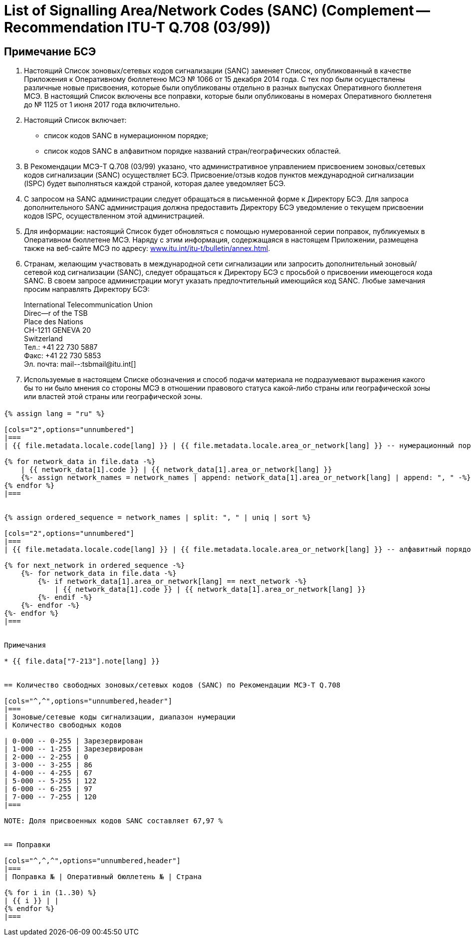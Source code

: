 = List of Signalling Area/Network Codes (SANC) (Complement -- Recommendation ITU-T Q.708 (03/99))
:bureau: T
:docnumber: Q.708
:published-date: 2017-06-01
:status: published
:doctype: service-publication
:annextitle: Annex -- ITU Operational Bulletin
:annexid: No. 1125 - 1.VI.2017
:keywords: 
:imagesdir: images
:docfile: T-SP-Q.708A-2017-E.adoc
:language: ru
:mn-document-class: ituob
:mn-output-extensions: xml,html,doc,rxl
:local-cache-only:
:data-uri-image:
:stem:

[preface]
== Примечание БСЭ

. Настоящий Список зоновых/сетевых кодов сигнализации (SANC) заменяет Список, опубликованный в качестве Приложения к Оперативному бюллетеню МСЭ № 1066 от 15 декабря 2014 года. С тех пор были осуществлены различные новые присвоения, которые были опубликованы отдельно в разных выпусках Оперативного бюллетеня МСЭ. В настоящий Список включены все поправки, которые были опубликованы в номерах Оперативного бюллетеня до № 1125 от 1 июня 2017 года включительно.

. Настоящий Список включает:
+
--
* список кодов SANC в нумерационном порядке;
* список кодов SANC в алфавитном порядке названий стран/географических областей.
--

. В Рекомендации МСЭ-T Q.708 (03/99) указано, что административное управлением присвоением зоновых/сетевых кодов сигнализации (SANC) осуществляет БСЭ. Присвоение/отзыв кодов пунктов международной сигнализации (ISPC) будет выполняться каждой страной, которая далее уведомляет БСЭ.

. С запросом на SANC администрации следует обращаться в письменной форме к Директору БСЭ. Для запроса дополнительного SANC администрация должна предоставить Директору БСЭ уведомление о текущем присвоении кодов ISPC, осуществленном этой администрацией.

. Для информации: настоящий Список будет обновляться с помощью нумерованной серии поправок, публикуемых в Оперативном бюллетене МСЭ. Наряду с этим информация, содержащаяся в настоящем Приложении, размещена также на веб-сайте МСЭ по адресу: link:https://www.itu.int/itu-t/bulletin/annex.html[www.itu.int/itu-t/bulletin/annex.html].

. Странам, желающим участвовать в международной сети сигнализации или запросить дополнительный зоновый/сетевой код сигнализации (SANC), следует обращаться к Директору БСЭ с просьбой о присвоении имеющегося кода SANC. В своем запросе администрации могут указать предпочтительный имеющийся код SANC. Любые замечания просим направлять Директору БСЭ:
+
--
[align=left]
International Telecommunication Union +
Direc--r of the TSB +
Place des Nations +
CH-1211 GENEVA 20 +
Switzerland +
Тел.: +41 22 730 5887 +
Факс: +41 22 730 5853 +
Эл. почта: mail--:tsbmail@itu.int[]
--

. Используемые в настоящем Списке обозначения и способ подачи материала не подразумевают выражения какого бы то ни было мнения со стороны МСЭ в отношении правового статуса какой-либо страны или географической зоны или властей этой страны или географической зоны.


== {blank}

[yaml2text,T-SP-Q.708A-2017.yaml,file]
----
{% assign lang = "ru" %}

[cols="2",options="unnumbered"]
|===
| {{ file.metadata.locale.code[lang] }} | {{ file.metadata.locale.area_or_network[lang] }} -- нумерационный порядок

{% for network_data in file.data -%}
    | {{ network_data[1].code }} | {{ network_data[1].area_or_network[lang] }}
    {%- assign network_names = network_names | append: network_data[1].area_or_network[lang] | append: ", " -%}
{% endfor %}
|===


{% assign ordered_sequence = network_names | split: ", " | uniq | sort %}

[cols="2",options="unnumbered"]
|===
| {{ file.metadata.locale.code[lang] }} | {{ file.metadata.locale.area_or_network[lang] }} -- алфавитный порядок

{% for next_network in ordered_sequence -%}
    {%- for network_data in file.data -%}
        {%- if network_data[1].area_or_network[lang] == next_network -%}
            | {{ network_data[1].code }} | {{ network_data[1].area_or_network[lang] }}
        {%- endif -%}
    {%- endfor -%}
{%- endfor %}
|===


Примечания

* {{ file.data["7-213"].note[lang] }}


== Количество свободных зоновых/сетевых кодов (SANC) по Рекомендации МСЭ-T Q.708

[cols="^,^",options="unnumbered,header"]
|===
| Зоновые/сетевые коды сигнализации, диапазон нумерации
| Количество свободных кодов

| 0-000 -- 0-255 | Зарезервирован
| 1-000 -- 1-255 | Зарезервирован
| 2-000 -- 2-255 | 0
| 3-000 -- 3-255 | 86
| 4-000 -- 4-255 | 67
| 5-000 -- 5-255 | 122
| 6-000 -- 6-255 | 97
| 7-000 -- 7-255 | 120
|===

NOTE: Доля присвоенных кодов SANC составляет 67,97 %


== Поправки

[cols="^,^,^",options="unnumbered,header"]
|===
| Поправка № | Оперативный бюллетень № | Страна

{% for i in (1..30) %}
| {{ i }} | |
{% endfor %}
|===
----








